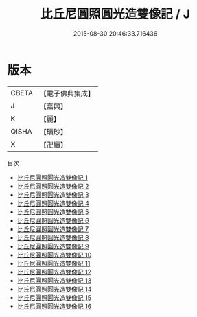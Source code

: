 #+TITLE: 比丘尼圓照圓光造雙像記 / J

#+DATE: 2015-08-30 20:46:33.716436
* 版本
 |     CBETA|【電子佛典集成】|
 |         J|【嘉興】    |
 |         K|【麗】     |
 |     QISHA|【磧砂】    |
 |         X|【卍續】    |
目次
 - [[file:KR6k0223_001.txt][比丘尼圓照圓光造雙像記 1]]
 - [[file:KR6k0223_002.txt][比丘尼圓照圓光造雙像記 2]]
 - [[file:KR6k0223_003.txt][比丘尼圓照圓光造雙像記 3]]
 - [[file:KR6k0223_004.txt][比丘尼圓照圓光造雙像記 4]]
 - [[file:KR6k0223_005.txt][比丘尼圓照圓光造雙像記 5]]
 - [[file:KR6k0223_006.txt][比丘尼圓照圓光造雙像記 6]]
 - [[file:KR6k0223_007.txt][比丘尼圓照圓光造雙像記 7]]
 - [[file:KR6k0223_008.txt][比丘尼圓照圓光造雙像記 8]]
 - [[file:KR6k0223_009.txt][比丘尼圓照圓光造雙像記 9]]
 - [[file:KR6k0223_010.txt][比丘尼圓照圓光造雙像記 10]]
 - [[file:KR6k0223_011.txt][比丘尼圓照圓光造雙像記 11]]
 - [[file:KR6k0223_012.txt][比丘尼圓照圓光造雙像記 12]]
 - [[file:KR6k0223_013.txt][比丘尼圓照圓光造雙像記 13]]
 - [[file:KR6k0223_014.txt][比丘尼圓照圓光造雙像記 14]]
 - [[file:KR6k0223_015.txt][比丘尼圓照圓光造雙像記 15]]
 - [[file:KR6k0223_016.txt][比丘尼圓照圓光造雙像記 16]]
